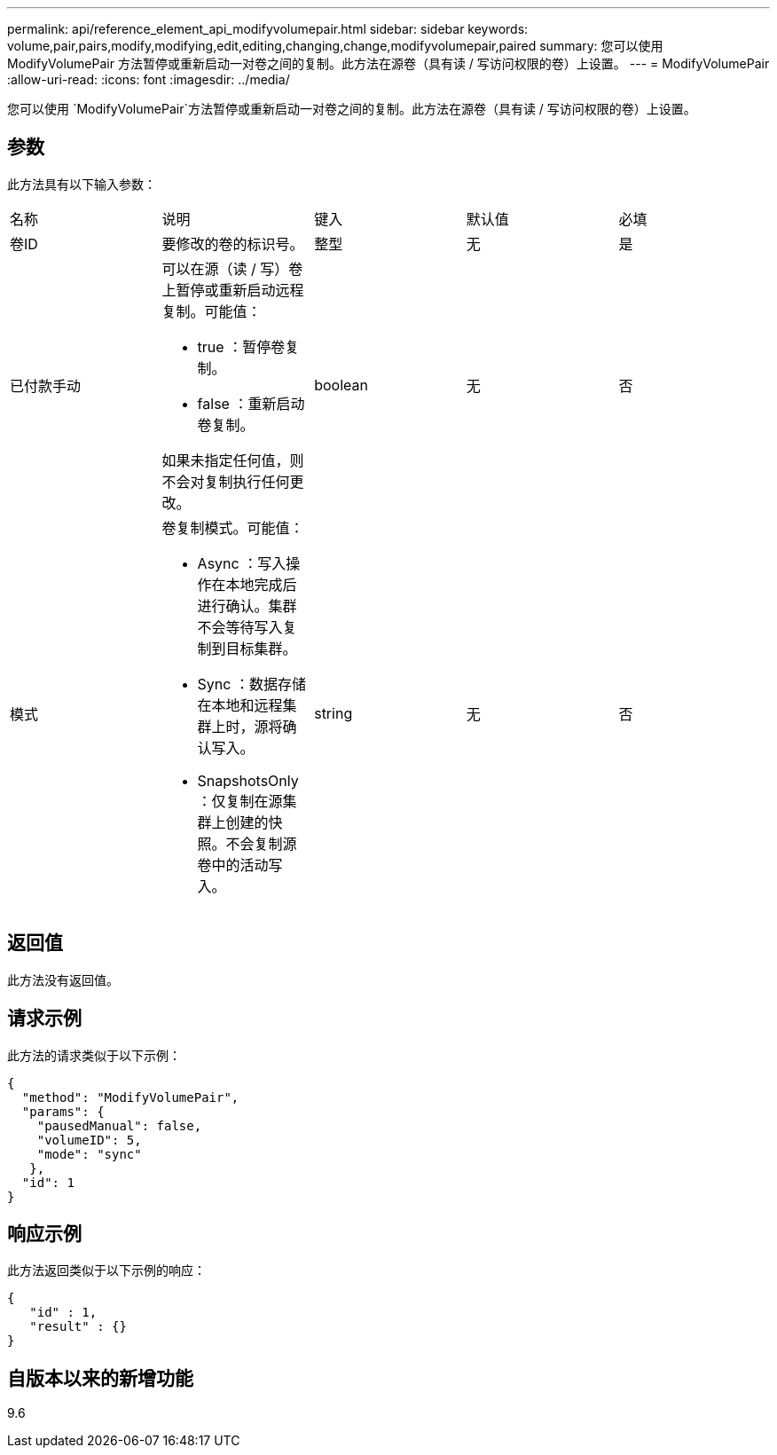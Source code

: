 ---
permalink: api/reference_element_api_modifyvolumepair.html 
sidebar: sidebar 
keywords: volume,pair,pairs,modify,modifying,edit,editing,changing,change,modifyvolumepair,paired 
summary: 您可以使用 ModifyVolumePair 方法暂停或重新启动一对卷之间的复制。此方法在源卷（具有读 / 写访问权限的卷）上设置。 
---
= ModifyVolumePair
:allow-uri-read: 
:icons: font
:imagesdir: ../media/


[role="lead"]
您可以使用 `ModifyVolumePair`方法暂停或重新启动一对卷之间的复制。此方法在源卷（具有读 / 写访问权限的卷）上设置。



== 参数

此方法具有以下输入参数：

|===


| 名称 | 说明 | 键入 | 默认值 | 必填 


 a| 
卷ID
 a| 
要修改的卷的标识号。
 a| 
整型
 a| 
无
 a| 
是



 a| 
已付款手动
 a| 
可以在源（读 / 写）卷上暂停或重新启动远程复制。可能值：

* true ：暂停卷复制。
* false ：重新启动卷复制。


如果未指定任何值，则不会对复制执行任何更改。
 a| 
boolean
 a| 
无
 a| 
否



 a| 
模式
 a| 
卷复制模式。可能值：

* Async ：写入操作在本地完成后进行确认。集群不会等待写入复制到目标集群。
* Sync ：数据存储在本地和远程集群上时，源将确认写入。
* SnapshotsOnly ：仅复制在源集群上创建的快照。不会复制源卷中的活动写入。

 a| 
string
 a| 
无
 a| 
否

|===


== 返回值

此方法没有返回值。



== 请求示例

此方法的请求类似于以下示例：

[listing]
----
{
  "method": "ModifyVolumePair",
  "params": {
    "pausedManual": false,
    "volumeID": 5,
    "mode": "sync"
   },
  "id": 1
}
----


== 响应示例

此方法返回类似于以下示例的响应：

[listing]
----
{
   "id" : 1,
   "result" : {}
}
----


== 自版本以来的新增功能

9.6
